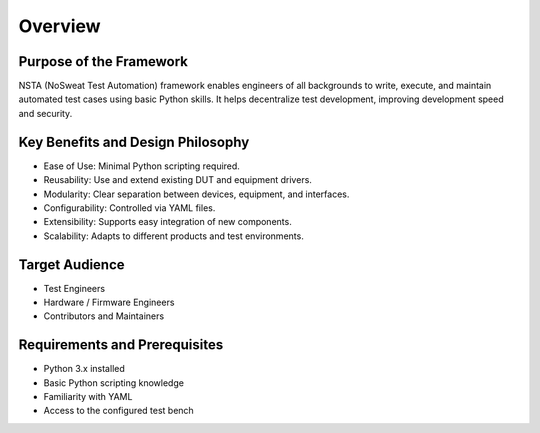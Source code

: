 Overview
========

Purpose of the Framework
------------------------
NSTA (NoSweat Test Automation) framework enables engineers of all backgrounds to write, execute, and maintain automated test cases using basic Python skills. It helps decentralize test development, improving development speed and security.

Key Benefits and Design Philosophy
----------------------------------
- Ease of Use: Minimal Python scripting required.
- Reusability: Use and extend existing DUT and equipment drivers.
- Modularity: Clear separation between devices, equipment, and interfaces.
- Configurability: Controlled via YAML files.
- Extensibility: Supports easy integration of new components.
- Scalability: Adapts to different products and test environments.

Target Audience
---------------
- Test Engineers
- Hardware / Firmware Engineers
- Contributors and Maintainers

Requirements and Prerequisites
------------------------------
- Python 3.x installed
- Basic Python scripting knowledge
- Familiarity with YAML
- Access to the configured test bench
